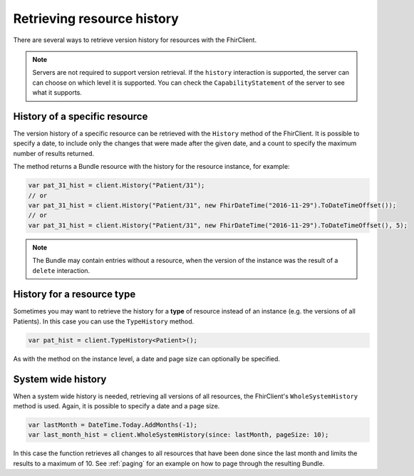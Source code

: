 .. _history:

Retrieving resource history
---------------------------

There are several ways to retrieve version history for resources with
the FhirClient.

.. note:: Servers are not required to support version retrieval. If the ``history`` interaction
	is supported, the server can can choose	on which level it is supported. You can check the
	``CapabilityStatement`` of the server to see what it supports.

History of a specific resource
^^^^^^^^^^^^^^^^^^^^^^^^^^^^^^
The version history of a specific resource can be retrieved with the
``History`` method of the FhirClient. It is possible to specify a date, to
include only the changes that were made after the given date, and a count
to specify the maximum number of results returned.

The method returns a Bundle resource with the history for the resource
instance, for example:

.. code:: csharp

	var pat_31_hist = client.History("Patient/31");
	// or
	var pat_31_hist = client.History("Patient/31", new FhirDateTime("2016-11-29").ToDateTimeOffset());
	// or
	var pat_31_hist = client.History("Patient/31", new FhirDateTime("2016-11-29").ToDateTimeOffset(), 5);

.. note:: The Bundle may contain entries without a resource, when the version of the instance
	was the result of a ``delete`` interaction.
	


History for a resource type
^^^^^^^^^^^^^^^^^^^^^^^^^^^
Sometimes you may want to retrieve the history for a **type** of
resource instead of an instance (e.g. the versions of all Patients). In
this case you can use the ``TypeHistory`` method.

.. code:: csharp

    var pat_hist = client.TypeHistory<Patient>();

As with the method on the instance level, a date and page size can optionally be
specified.

System wide history
^^^^^^^^^^^^^^^^^^^
When a system wide history is needed, retrieving all versions of all
resources, the FhirClient's ``WholeSystemHistory`` method is used. Again, it is
possible to specify a date and a page size.

.. code:: csharp

    var lastMonth = DateTime.Today.AddMonths(-1);
    var last_month_hist = client.WholeSystemHistory(since: lastMonth, pageSize: 10);

In this case the function retrieves all changes to all resources that
have been done since the last month and limits the results to a maximum
of 10. See :ref:`paging` for an example on how to page through the resulting Bundle.


	